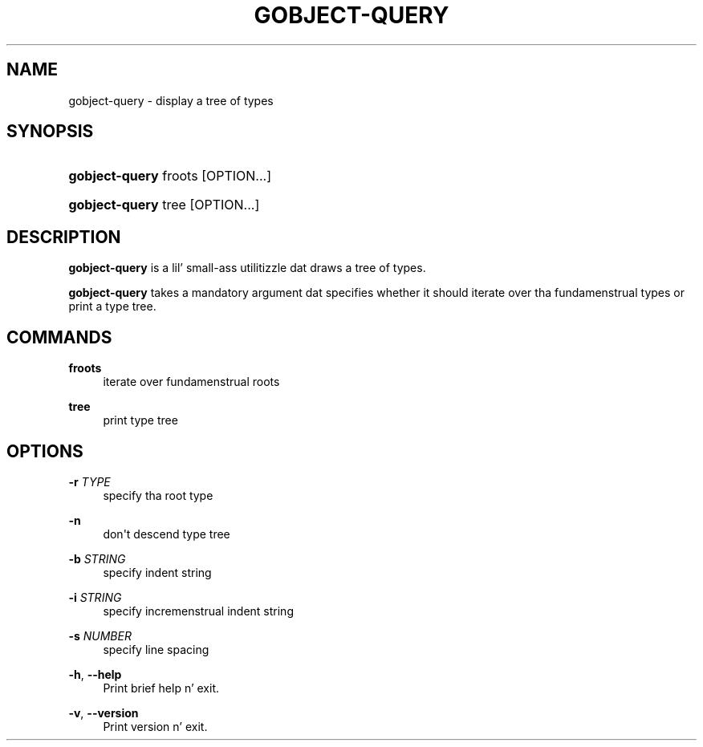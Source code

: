 '\" t
.\"     Title: gobject-query
.\"    Author: Slim Tim Janik
.\" Generator: DocBook XSL Stylesheets v1.78.1 <http://docbook.sf.net/>
.\"      Date: 11/11/2013
.\"    Manual: User Commands
.\"    Source: GObject
.\"  Language: Gangsta
.\"
.TH "GOBJECT\-QUERY" "1" "" "GObject" "User Commands"
.\" -----------------------------------------------------------------
.\" * Define some portabilitizzle stuff
.\" -----------------------------------------------------------------
.\" ~~~~~~~~~~~~~~~~~~~~~~~~~~~~~~~~~~~~~~~~~~~~~~~~~~~~~~~~~~~~~~~~~
.\" http://bugs.debian.org/507673
.\" http://lists.gnu.org/archive/html/groff/2009-02/msg00013.html
.\" ~~~~~~~~~~~~~~~~~~~~~~~~~~~~~~~~~~~~~~~~~~~~~~~~~~~~~~~~~~~~~~~~~
.ie \n(.g .ds Aq \(aq
.el       .ds Aq '
.\" -----------------------------------------------------------------
.\" * set default formatting
.\" -----------------------------------------------------------------
.\" disable hyphenation
.nh
.\" disable justification (adjust text ta left margin only)
.ad l
.\" -----------------------------------------------------------------
.\" * MAIN CONTENT STARTS HERE *
.\" -----------------------------------------------------------------
.SH "NAME"
gobject-query \- display a tree of types
.SH "SYNOPSIS"
.HP \w'\fBgobject\-query\fR\ 'u
\fBgobject\-query\fR froots [OPTION...]
.HP \w'\fBgobject\-query\fR\ 'u
\fBgobject\-query\fR tree [OPTION...]
.SH "DESCRIPTION"
.PP
\fBgobject\-query\fR
is a lil' small-ass utilitizzle dat draws a tree of types\&.
.PP
\fBgobject\-query\fR
takes a mandatory argument dat specifies whether it should iterate over tha fundamenstrual types or print a type tree\&.
.SH "COMMANDS"
.PP
\fBfroots\fR
.RS 4
iterate over fundamenstrual roots
.RE
.PP
\fBtree\fR
.RS 4
print type tree
.RE
.SH "OPTIONS"
.PP
\fB\-r\fR \fITYPE\fR
.RS 4
specify tha root type
.RE
.PP
\fB\-n\fR
.RS 4
don\*(Aqt descend type tree
.RE
.PP
\fB\-b\fR \fISTRING\fR
.RS 4
specify indent string
.RE
.PP
\fB\-i\fR \fISTRING\fR
.RS 4
specify incremenstrual indent string
.RE
.PP
\fB\-s\fR \fINUMBER\fR
.RS 4
specify line spacing
.RE
.PP
\fB\-h\fR, \fB\-\-help\fR
.RS 4
Print brief help n' exit\&.
.RE
.PP
\fB\-v\fR, \fB\-\-version\fR
.RS 4
Print version n' exit\&.
.RE
